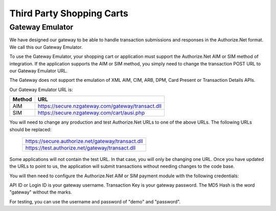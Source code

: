 Third Party Shopping Carts
=============

Gateway Emulator
-------------------


We have designed our gateway to be able to handle transaction submissions and responses in the Authorize.Net format. We call this our Gateway Emulator.

To use the Gateway Emulator, your shopping cart or application must support the Authorize.Net AIM or SIM method of integration. If the application supports the AIM or SIM method, you simply need to change the transaction POST URL to our Gateway Emulator URL.

The Gateway does not support the emulation of XML AIM, CIM, ARB, DPM, Card Present or Transaction Details APIs.


Our Gateway Emulator URL is:


.. list-table::
   :header-rows: 1

   * - Method
     - URL

   * - AIM
     - https://secure.nzgateway.com/gateway/transact.dll

   * - SIM
     - https://secure.nzgateway.com/cart/ausi.php


You will need to change any production and test Authorize.Net URLs to one of the above URLs. The following URLs should be replaced:


 .. list-table::

    * - https://secure.authorize.net/gateway/transact.dll

    * - https://test.authorize.net/gateway/transact.dll


Some applications will not contain the test URL. In that case, you will only be changing one URL. Once you have updated the URLs to point to us, the application will submit transactions without needing changes to the code base.

You will then need to configure the Authorize.Net AIM or SIM payment module with the following credentials:

API ID or Login ID is your gateway username.
Transaction Key is your gateway password.
The MD5 Hash is the word "gateway" without the marks.

For testing, you can use the username and password of "demo" and "password".
